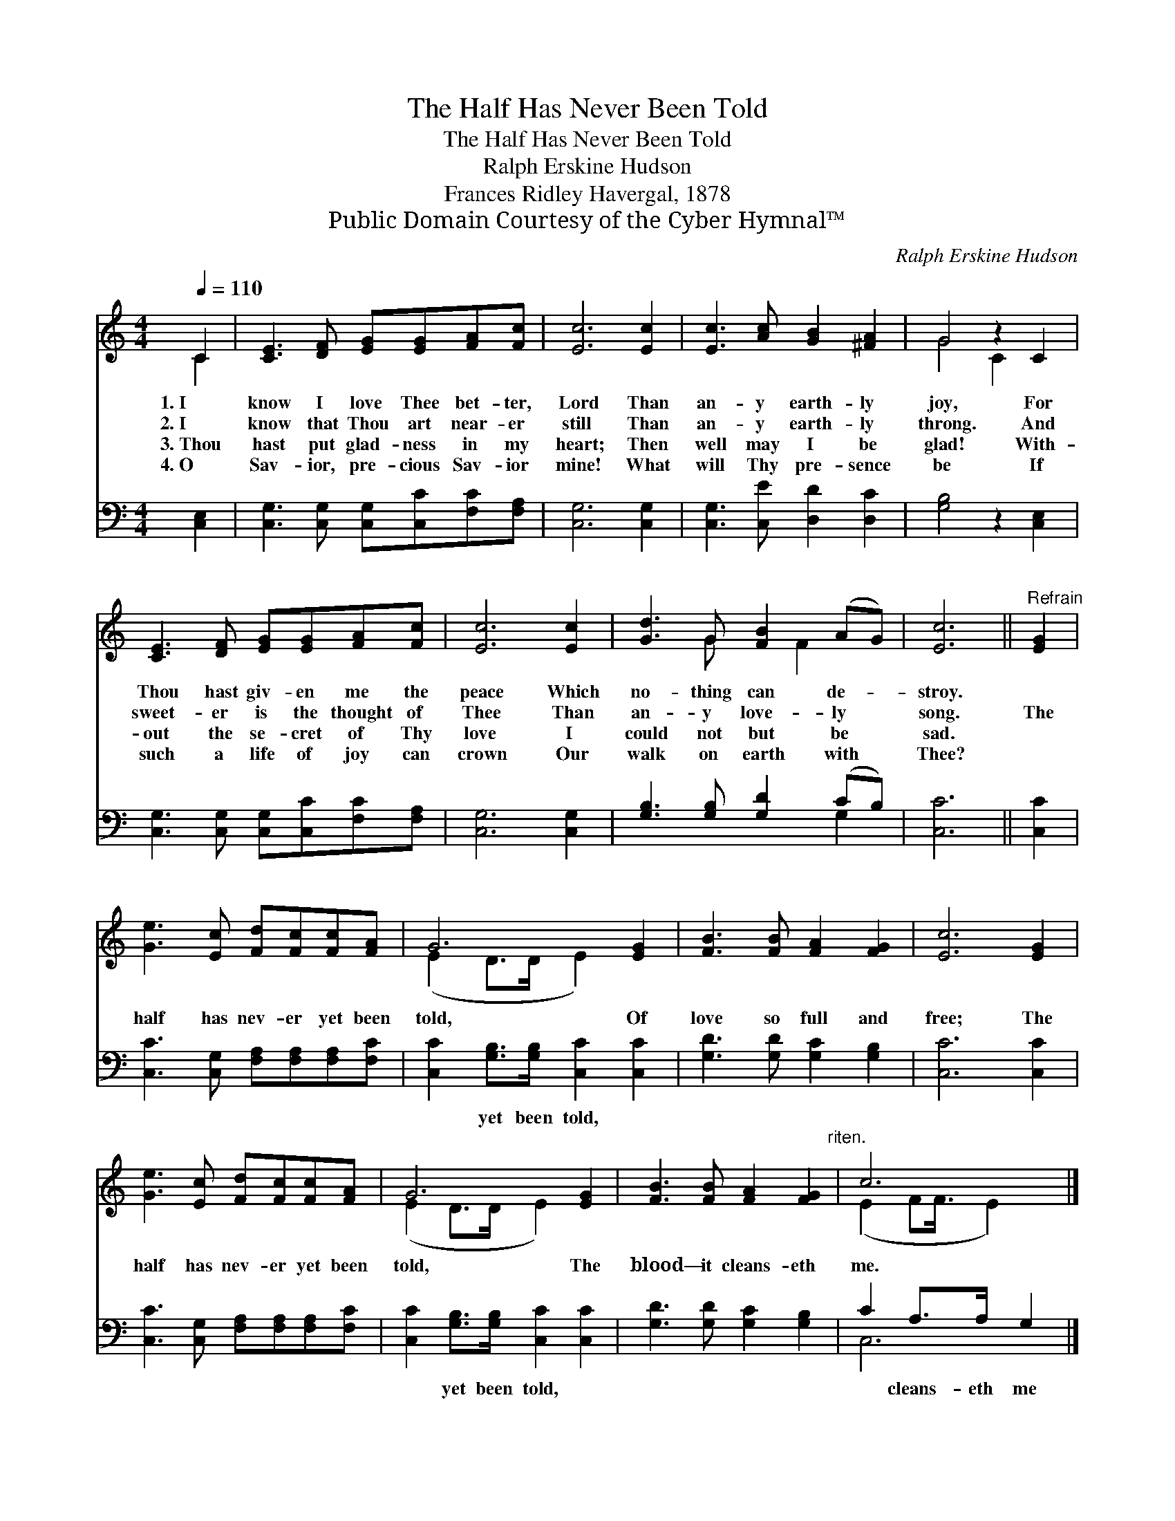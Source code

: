X:1
T:The Half Has Never Been Told
T:The Half Has Never Been Told
T:Ralph Erskine Hudson
T:Frances Ridley Havergal, 1878
T:Public Domain Courtesy of the Cyber Hymnal™
C:Ralph Erskine Hudson
Z:Public Domain
Z:Courtesy of the Cyber Hymnal™
%%score ( 1 2 ) ( 3 4 )
L:1/8
Q:1/4=110
M:4/4
K:C
V:1 treble 
V:2 treble 
V:3 bass 
V:4 bass 
V:1
 C2 | [CE]3 [DF] [EG][EG][FA][Fc] | [Ec]6 [Ec]2 | [Ec]3 [Ac] [GB]2 [^FA]2 | G4 z2 C2 | %5
w: 1.~I|know I love Thee bet- ter,|Lord Than|an- y earth- ly|joy, For|
w: 2.~I|know that Thou art near- er|still Than|an- y earth- ly|throng. And|
w: 3.~Thou|hast put glad- ness in my|heart; Then|well may I be|glad! With-|
w: 4.~O|Sav- ior, pre- cious Sav- ior|mine! What|will Thy pre- sence|be If|
 [CE]3 [DF] [EG][EG][FA][Fc] | [Ec]6 [Ec]2 | [Gd]3 G [FB]2 (AG) | [Ec]6 ||"^Refrain" [EG]2 | %10
w: Thou hast giv- en me the|peace Which|no- thing can de- *|stroy.||
w: sweet- er is the thought of|Thee Than|an- y love- ly *|song.|The|
w: out the se- cret of Thy|love I|could not but be *|sad.||
w: such a life of joy can|crown Our|walk on earth with *|Thee?||
 [Ge]3 [Ec] [Fd][Fc][Fc][FA] | G6 [EG]2 | [FB]3 [FB] [FA]2 [FG]2 | [Ec]6 [EG]2 | %14
w: ||||
w: half has nev- er yet been|told, Of|love so full and|free; The|
w: ||||
w: ||||
 [Ge]3 [Ec] [Fd][Fc][Fc][FA] | G6 [EG]2 | [FB]3 [FB] [FA]2 [FG]2"^riten." | c6 |] %18
w: ||||
w: half has nev- er yet been|told, The|blood— it cleans- eth|me.|
w: ||||
w: ||||
V:2
 C2 | x8 | x8 | x8 | G4 C2 x2 | x8 | x8 | x3 G x F2 x | x6 || x2 | x8 | (E2 D>D E2) x2 | x8 | x8 | %14
 x8 | (E2 D>D E2) x2 | x8 | (E2 FF3/4 E2) x/4 |] %18
V:3
 [C,E,]2 | [C,G,]3 [C,G,] [C,G,][C,C][F,C][F,A,] | [C,G,]6 [C,G,]2 | [C,G,]3 [C,E] [D,D]2 [D,C]2 | %4
w: ~|~ ~ ~ ~ ~ ~|~ ~|~ ~ ~ ~|
 [G,B,]4 z2 [C,E,]2 | [C,G,]3 [C,G,] [C,G,][C,C][F,C][F,A,] | [C,G,]6 [C,G,]2 | %7
w: ~ ~|~ ~ ~ ~ ~ ~|~ ~|
 [G,B,]3 [G,B,] [G,D]2 (CB,) | [C,C]6 || [C,C]2 | [C,C]3 [C,G,] [F,A,][F,A,][F,A,][F,C] | %11
w: ~ ~ ~ ~ *|~|~|~ ~ ~ ~ ~ ~|
 [C,C]2 [G,B,]>[G,B,] [C,C]2 [C,C]2 | [G,D]3 [G,D] [G,C]2 [G,B,]2 | [C,C]6 [C,C]2 | %14
w: ~ yet been told, ~|~ ~ ~ ~|~ ~|
 [C,C]3 [C,G,] [F,A,][F,A,][F,A,][F,C] | [C,C]2 [G,B,]>[G,B,] [C,C]2 [C,C]2 | %16
w: ~ ~ ~ ~ ~ ~|~ yet been told, ~|
 [G,D]3 [G,D] [G,C]2 [G,B,]2 | C2 A,>A, G,2 |] %18
w: ~ ~ ~ ~|~ cleans- eth me|
V:4
 x2 | x8 | x8 | x8 | x8 | x8 | x8 | x6 G,2 | x6 || x2 | x8 | x8 | x8 | x8 | x8 | x8 | x8 | C,6 |] %18

